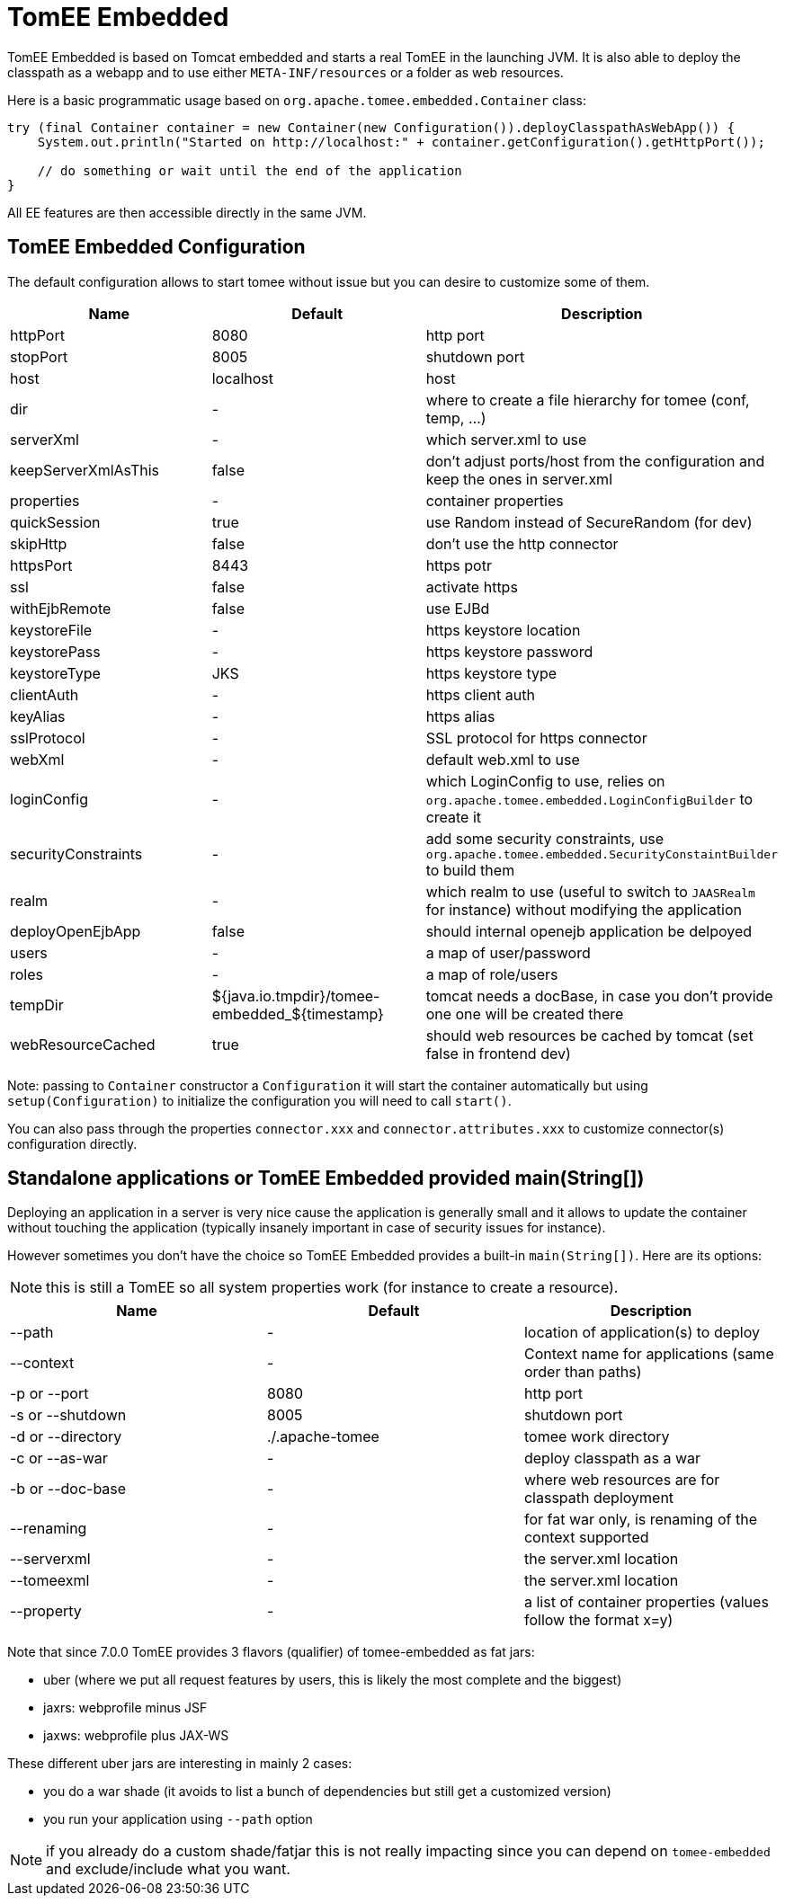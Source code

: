 = TomEE Embedded
:jbake-date: 2016-03-16
:jbake-type: page
:jbake-status: published
:jbake-tomeepdf:

TomEE Embedded is based on Tomcat embedded and starts a real TomEE in the launching JVM. It is also
able to deploy the classpath as a webapp and to use either `META-INF/resources` or a folder as web resources.

Here is a basic programmatic usage based on `org.apache.tomee.embedded.Container` class:

[source,java]
----
try (final Container container = new Container(new Configuration()).deployClasspathAsWebApp()) {
    System.out.println("Started on http://localhost:" + container.getConfiguration().getHttpPort());

    // do something or wait until the end of the application
}
----

All EE features are then accessible directly in the same JVM.

== TomEE Embedded Configuration

The default configuration allows to start tomee without issue but you can desire to customize some of them.

[.table.table-bordered,options="header"]
|===
| Name | Default | Description
|httpPort | 8080| http port
|stopPort | 8005| shutdown port
|host |localhost| host
|dir|-|where to create a file hierarchy for tomee (conf, temp, ...)
|serverXml|-|which server.xml to use
|keepServerXmlAsThis|false|don't adjust ports/host from the configuration and keep the ones in server.xml
|properties|-|container properties
|quickSession | true|use Random instead of SecureRandom (for dev)
|skipHttp|false|don't use the http connector
|httpsPort | 8443|https potr
|ssl|false| activate https
|withEjbRemote|false|use EJBd
|keystoreFile|-|https keystore location
|keystorePass|-|https keystore password
|keystoreType |JKS|https keystore type
|clientAuth|-|https client auth
|keyAlias|-|https alias
|sslProtocol|-|SSL protocol for https connector
|webXml|-|default web.xml to use
|loginConfig|-|which LoginConfig to use, relies on `org.apache.tomee.embedded.LoginConfigBuilder` to create it
|securityConstraints|-|add some security constraints, use `org.apache.tomee.embedded.SecurityConstaintBuilder` to build them
|realm|-|which realm to use (useful to switch to `JAASRealm` for instance) without modifying the application
|deployOpenEjbApp|false|should internal openejb application be delpoyed
|users|-|a map of user/password
|roles|-|a map of role/users
|tempDir|${java.io.tmpdir}/tomee-embedded_${timestamp}|tomcat needs a docBase, in case you don't provide one one will be created there
|webResourceCached |true|should web resources be cached by tomcat (set false in frontend dev)
|===

Note: passing to `Container` constructor a `Configuration` it will start the container automatically but using `setup(Configuration)`
to initialize the configuration you will need to call `start()`.

You can also pass through the properties `connector.xxx` and `connector.attributes.xxx` to customize connector(s)
configuration directly.

== Standalone applications or TomEE Embedded provided main(String[])

Deploying an application in a server is very nice cause the application is generally small and it allows to update the
container without touching the application (typically insanely important in case of security issues for instance).

However sometimes you don't have the choice so TomEE Embedded provides a built-in `main(String[])`. Here are its options:

NOTE: this is still a TomEE so all system properties work (for instance to create a resource).

[.table.table-bordered,options="header"]
|===
|Name|Default|Description
|--path|-|location of application(s) to deploy
|--context|-|Context name for applications (same order than paths)
|-p or --port|8080|http port
|-s or --shutdown|8005|shutdown port
|-d or --directory|./.apache-tomee|tomee work directory
|-c or --as-war|-|deploy classpath as a war
|-b or --doc-base|-|where web resources are for classpath deployment
|--renaming|-|for fat war only, is renaming of the context supported
|--serverxml|-|the server.xml location
|--tomeexml|-|the server.xml location
|--property|-|a list of container properties (values follow the format x=y)
|===

Note that since 7.0.0 TomEE provides 3 flavors (qualifier) of tomee-embedded as fat jars:

- uber (where we put all request features by users, this is likely the most complete and the biggest)
- jaxrs: webprofile minus JSF
- jaxws: webprofile plus JAX-WS

These different uber jars are interesting in mainly 2 cases:

- you do a war shade (it avoids to list a bunch of dependencies but still get a customized version)
- you run your application using `--path` option

NOTE: if you already do a custom shade/fatjar this is not really impacting since you can depend on `tomee-embedded` and exclude/include what you want.
